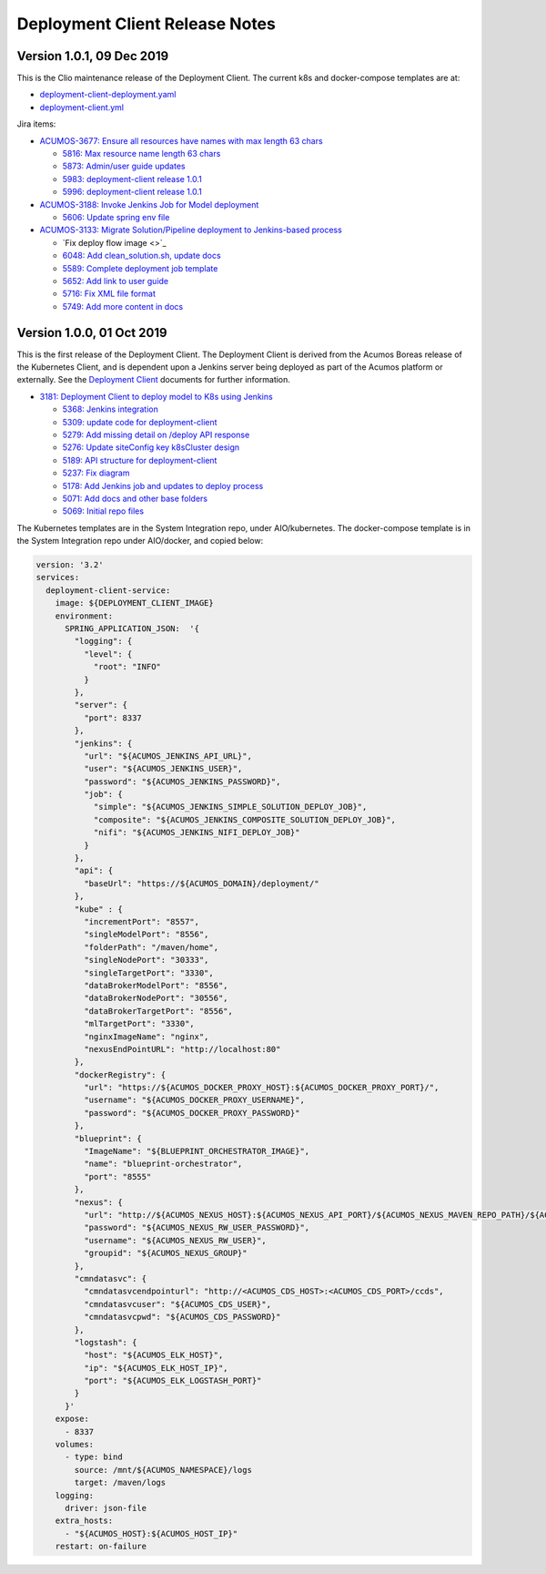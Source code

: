 .. ===============LICENSE_START=======================================================
.. Acumos CC-BY-4.0
.. ===================================================================================
.. Copyright (C) 2017-2019 AT&T Intellectual Property & Tech Mahindra. All rights reserved.
.. ===================================================================================
.. This Acumos documentation file is distributed by AT&T and Tech Mahindra
.. under the Creative Commons Attribution 4.0 International License (the "License");
.. you may not use this file except in compliance with the License.
.. You may obtain a copy of the License at
..
.. http://creativecommons.org/licenses/by/4.0
..
.. This file is distributed on an "AS IS" BASIS,
.. WITHOUT WARRANTIES OR CONDITIONS OF ANY KIND, either express or implied.
.. See the License for the specific language governing permissions and
.. limitations under the License.
.. ===============LICENSE_END=========================================================

===============================
Deployment Client Release Notes
===============================

--------------------------
Version 1.0.1, 09 Dec 2019
--------------------------

This is the Clio maintenance release of the Deployment Client. The current
k8s and docker-compose templates are at:

* `deployment-client-deployment.yaml <https://github.com/acumos/system-integration/blob/master/AIO/kubernetes/deployment/deployment-client-deployment.yaml>`_
* `deployment-client.yml <https://github.com/acumos/system-integration/blob/master/AIO/docker/acumos/deployment-client.yml>`_

Jira items:

* `ACUMOS-3677: Ensure all resources have names with max length 63 chars <https://jira.acumos.org/browse/ACUMOS-3677>`_

  * `5816: Max resource name length 63 chars <https://gerrit.acumos.org/r/#/c/model-deployments/deployment-client/+/5816/>`_
  * `5873: Admin/user guide updates <https://gerrit.acumos.org/r/#/c/model-deployments/deployment-client/+/5873/>`_
  * `5983: deployment-client release 1.0.1 <https://gerrit.acumos.org/r/#/c/model-deployments/deployment-client/+/5983/>`_
  * `5996: deployment-client release 1.0.1 <https://gerrit.acumos.org/r/#/c/model-deployments/deployment-client/+/5996/>`_

* `ACUMOS-3188: Invoke Jenkins Job for Model deployment <https://jira.acumos.org/browse/ACUMOS-3188>`_

  * `5606: Update spring env file <https://gerrit.acumos.org/r/#/c/model-deployments/deployment-client/+/5606/>`_

* `ACUMOS-3133: Migrate Solution/Pipeline deployment to Jenkins-based process <https://jira.acumos.org/browse/ACUMOS-3133>`_

  * `Fix deploy flow image <>`_
  * `6048: Add clean_solution.sh, update docs <https://gerrit.acumos.org/r/#/c/model-deployments/deployment-client/+/6048/>`_
  * `5589: Complete deployment job template <https://gerrit.acumos.org/r/#/c/model-deployments/deployment-client/+/5589/>`_
  * `5652: Add link to user guide <https://gerrit.acumos.org/r/#/c/model-deployments/deployment-client/+/5652/>`_
  * `5716: Fix XML file format <https://gerrit.acumos.org/r/#/c/model-deployments/deployment-client/+/5716/>`_
  * `5749: Add more content in docs <https://gerrit.acumos.org/r/#/c/model-deployments/deployment-client/+/5749/>`_

--------------------------
Version 1.0.0, 01 Oct 2019
--------------------------

This is the first release of the Deployment Client. The Deployment Client is
derived from the Acumos Boreas release of the Kubernetes Client, and is dependent
upon a Jenkins server being deployed as part of the Acumos platform or externally.
See the
`Deployment Client <https://docs.acumos.org/en/latest/submodules/model-deployments/deployment-client/docs/index.html>`_
documents for further information.

* `3181: Deployment Client to deploy model to K8s using Jenkins <https://jira.acumos.org/browse/ACUMOS-3181>`_

  * `5368: Jenkins integration <https://gerrit.acumos.org/r/#/c/model-deployments/deployment-client/+/5368/>`_
  * `5309: update code for deployment-client <https://gerrit.acumos.org/r/#/c/model-deployments/deployment-client/+/5309/>`_
  * `5279: Add missing detail on /deploy API response <https://gerrit.acumos.org/r/#/c/model-deployments/deployment-client/+/5279/>`_
  * `5276: Update siteConfig key k8sCluster design <https://gerrit.acumos.org/r/#/c/model-deployments/deployment-client/+/5276/>`_
  * `5189: API structure for deployment-client <https://gerrit.acumos.org/r/#/c/model-deployments/deployment-client/+/5189/>`_
  * `5237: Fix diagram <https://gerrit.acumos.org/r/#/c/model-deployments/deployment-client/+/5237/>`_
  * `5178: Add Jenkins job and updates to deploy process <https://gerrit.acumos.org/r/#/c/model-deployments/deployment-client/+/5178/>`_
  * `5071: Add docs and other base folders <https://gerrit.acumos.org/r/#/c/model-deployments/deployment-client/+/5071/>`_
  * `5069: Initial repo files <https://gerrit.acumos.org/r/#/c/model-deployments/deployment-client/+/5069/>`_

The Kubernetes templates are in the System Integration repo, under AIO/kubernetes.
The docker-compose template is in the System Integration repo under AIO/docker,
and copied below:

.. code-block:: yaml

  version: '3.2'
  services:
    deployment-client-service:
      image: ${DEPLOYMENT_CLIENT_IMAGE}
      environment:
        SPRING_APPLICATION_JSON:  '{
          "logging": {
            "level": {
              "root": "INFO"
            }
          },
          "server": {
            "port": 8337
          },
          "jenkins": {
            "url": "${ACUMOS_JENKINS_API_URL}",
            "user": "${ACUMOS_JENKINS_USER}",
            "password": "${ACUMOS_JENKINS_PASSWORD}",
            "job": {
              "simple": "${ACUMOS_JENKINS_SIMPLE_SOLUTION_DEPLOY_JOB}",
              "composite": "${ACUMOS_JENKINS_COMPOSITE_SOLUTION_DEPLOY_JOB}",
              "nifi": "${ACUMOS_JENKINS_NIFI_DEPLOY_JOB}"
            }
          },
          "api": {
            "baseUrl": "https://${ACUMOS_DOMAIN}/deployment/"
          },
          "kube" : {
            "incrementPort": "8557",
            "singleModelPort": "8556",
            "folderPath": "/maven/home",
            "singleNodePort": "30333",
            "singleTargetPort": "3330",
            "dataBrokerModelPort": "8556",
            "dataBrokerNodePort": "30556",
            "dataBrokerTargetPort": "8556",
            "mlTargetPort": "3330",
            "nginxImageName": "nginx",
            "nexusEndPointURL": "http://localhost:80"
          },
          "dockerRegistry": {
            "url": "https://${ACUMOS_DOCKER_PROXY_HOST}:${ACUMOS_DOCKER_PROXY_PORT}/",
            "username": "${ACUMOS_DOCKER_PROXY_USERNAME}",
            "password": "${ACUMOS_DOCKER_PROXY_PASSWORD}"
          },
          "blueprint": {
            "ImageName": "${BLUEPRINT_ORCHESTRATOR_IMAGE}",
            "name": "blueprint-orchestrator",
            "port": "8555"
          },
          "nexus": {
            "url": "http://${ACUMOS_NEXUS_HOST}:${ACUMOS_NEXUS_API_PORT}/${ACUMOS_NEXUS_MAVEN_REPO_PATH}/${ACUMOS_NEXUS_MAVEN_REPO}/",
            "password": "${ACUMOS_NEXUS_RW_USER_PASSWORD}",
            "username": "${ACUMOS_NEXUS_RW_USER}",
            "groupid": "${ACUMOS_NEXUS_GROUP}"
          },
          "cmndatasvc": {
            "cmndatasvcendpointurl": "http://<ACUMOS_CDS_HOST>:<ACUMOS_CDS_PORT>/ccds",
            "cmndatasvcuser": "${ACUMOS_CDS_USER}",
            "cmndatasvcpwd": "${ACUMOS_CDS_PASSWORD}"
          },
          "logstash": {
            "host": "${ACUMOS_ELK_HOST}",
            "ip": "${ACUMOS_ELK_HOST_IP}",
            "port": "${ACUMOS_ELK_LOGSTASH_PORT}"
          }
        }'
      expose:
        - 8337
      volumes:
        - type: bind
          source: /mnt/${ACUMOS_NAMESPACE}/logs
          target: /maven/logs
      logging:
        driver: json-file
      extra_hosts:
        - "${ACUMOS_HOST}:${ACUMOS_HOST_IP}"
      restart: on-failure

